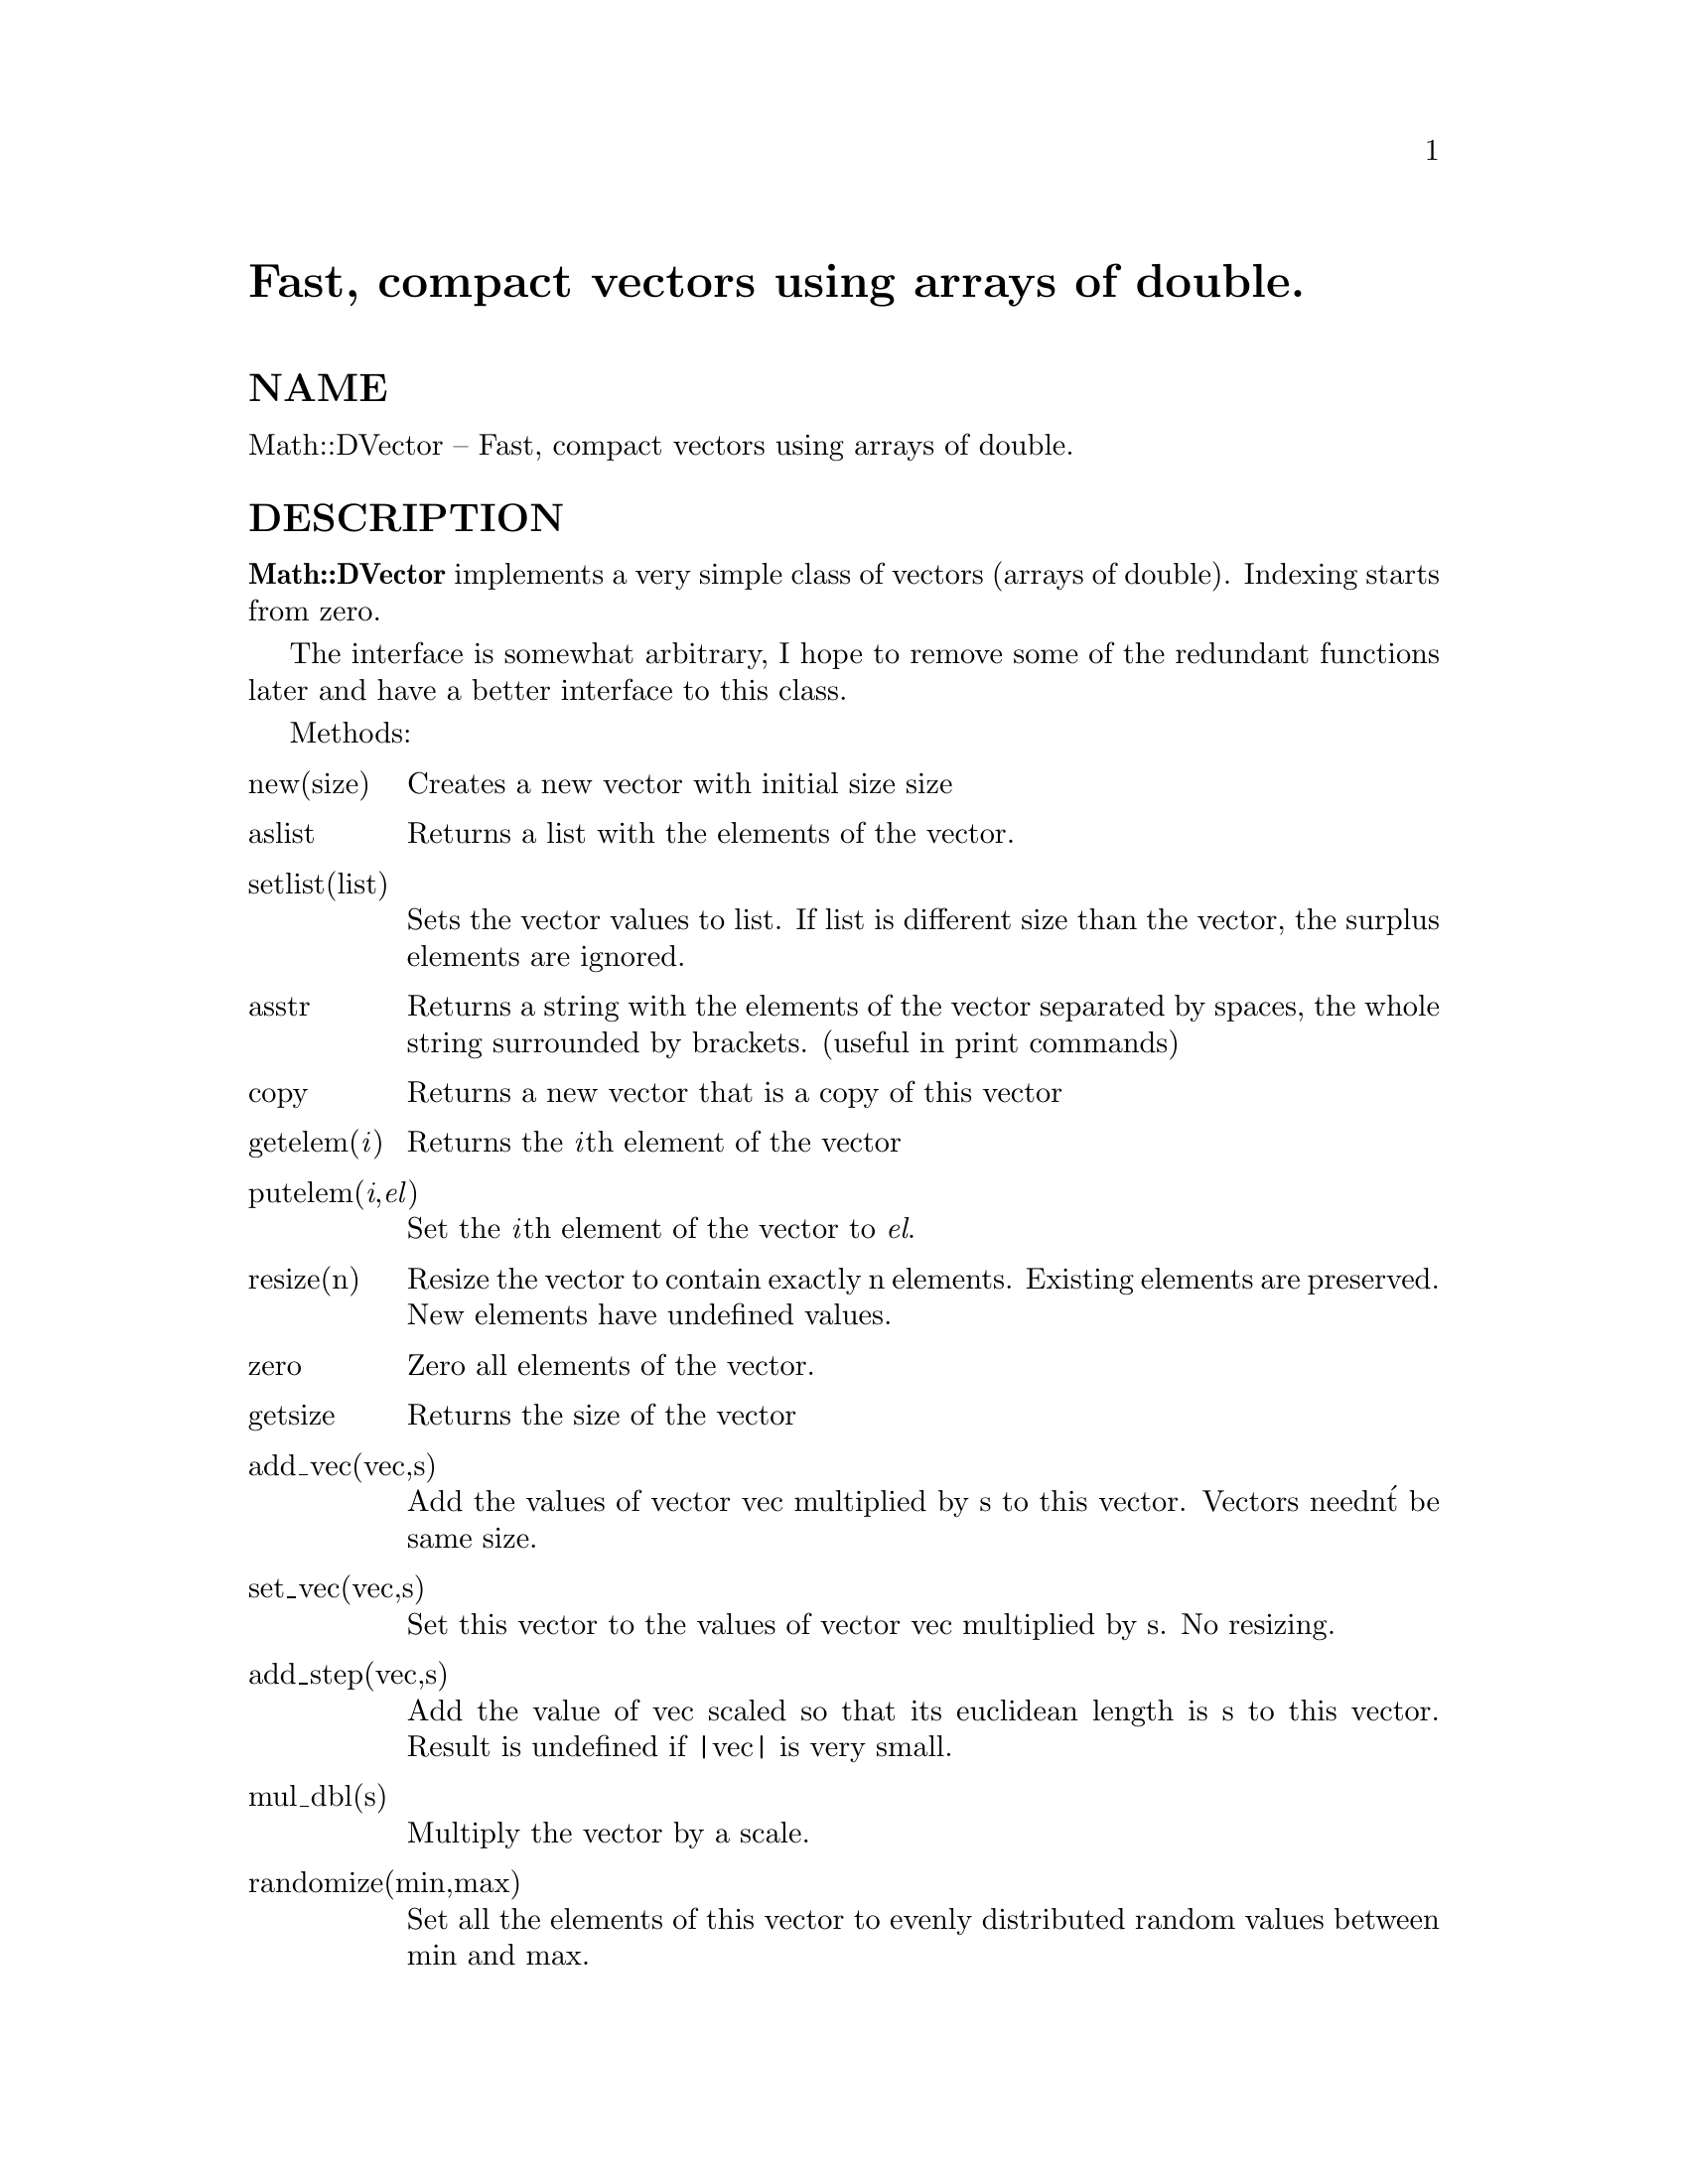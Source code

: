 @node Math/DVector, Math/Derivative, Math/Complex, Module List
@unnumbered Fast, compact vectors using arrays of double.


@unnumberedsec NAME

Math::DVector -- Fast, compact vectors using arrays of double.

@unnumberedsec DESCRIPTION

@strong{Math::DVector} implements a very simple class of vectors 
(arrays of double). 
Indexing starts from zero. 

The interface is somewhat arbitrary, I hope to remove some of
the redundant functions later and have a better interface
to this class.

Methods:

@table @asis
@item new(size)
Creates a new vector with initial size size

@item aslist 
Returns a list with the elements of the vector.

@item setlist(list)
Sets the vector values to list. If list is different size
than the vector, the surplus elements are ignored.

@item asstr
Returns a string with the elements of the vector separated by spaces,
the whole string surrounded by brackets.
(useful in print commands)

@item copy
Returns a new vector that is a copy of this vector

@item getelem(@emph{i})
Returns the @emph{i}th element of the vector

@item putelem(@emph{i},@emph{el})
Set the @emph{i}th element of the vector to @emph{el}.

@item resize(n)
Resize the vector to contain exactly n elements.
Existing elements are preserved.  New elements have undefined values.

@item zero
Zero all elements of the vector.

@item getsize
Returns the size of the vector

@item add_vec(vec,s)
Add the values of vector vec multiplied by s to this vector.
Vectors needn@'t be same size.

@item set_vec(vec,s)
Set this vector to the values of vector vec multiplied by s.
No resizing.

@item add_step(vec,s)
Add the value of vec scaled so that its euclidean length is s
to this vector. Result is undefined if |vec| is very small.

@item mul_dbl(s)
Multiply the vector by a scale.

@item randomize(min,max)
Set all the elements of this vector to evenly distributed random values
between min and max.

@end table
@unnumberedsec BUGS

Very arbitrary interface

Currently, the only mode of operation is "safe", checking the indices
on each element access, which is a pain in some operations.
This should be an external pragma, so that there are two different
DVector objects.

@unnumberedsec AUTHOR

Tuomas J. Lukka (Tuomas.Lukka@@Helsinki.FI)

